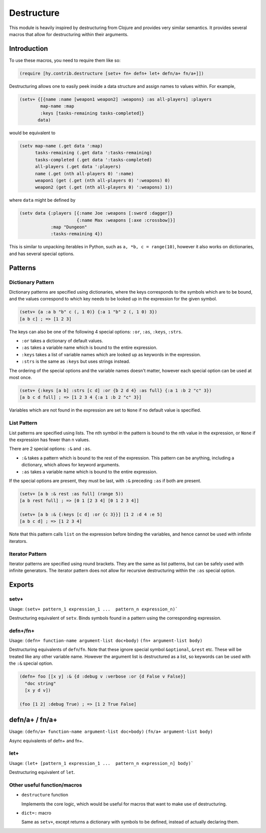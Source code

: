 ===========
Destructure
===========

This module is heavily inspired by destructuring from Clojure and provides very similar semantics. It provides several macros that allow for destructuring within their arguments.

Introduction
============

To use these macros, you need to require them like so:

.. code-block:: hy

    (require [hy.contrib.destructure [setv+ fn+ defn+ let+ defn/a+ fn/a+]])

Destructuring allows one to easily peek inside a data structure and assign names to values within. For example,

.. code-block:: hy

    (setv+ {[{name :name [weapon1 weapon2] :weapons} :as all-players] :players
            map-name :map
            :keys [tasks-remaining tasks-completed]}
           data)

would be equivalent to

.. code-block:: hy

    (setv map-name (.get data ':map)
          tasks-remaining (.get data ':tasks-remaining)
          tasks-completed (.get data ':tasks-completed)
          all-players (.get data ':players)
          name (.get (nth all-players 0) ':name)
          weapon1 (get (.get (nth all-players 0) ':weapons) 0)
          weapon2 (get (.get (nth all-players 0) ':weapons) 1))

where ``data`` might be defined by

.. code-block:: hy

    (setv data {:players [{:name Joe :weapons [:sword :dagger]}
                          {:name Max :weapons [:axe :crossbow]}]
                :map "Dungeon"
                :tasks-remaining 4})

This is similar to unpacking iterables in Python, such as ``a, *b, c = range(10)``, however it also works on dictionaries, and has several special options.

Patterns
========

Dictionary Pattern
------------------

Dictionary patterns are specified using dictionaries, where the keys corresponds to the symbols which are to be bound, and the values correspond to which key needs to be looked up in the expression for the given symbol.

.. code-block:: hy

    (setv+ {a :a b "b" c (, 1 0)} {:a 1 "b" 2 (, 1 0) 3})
    [a b c] ; => [1 2 3]

The keys can also be one of the following 4 special options: ``:or``, ``:as``, ``:keys``, ``:strs``.

- ``:or`` takes a dictionary of default values.
- ``:as`` takes a variable name which is bound to the entire expression.
- ``:keys`` takes a list of variable names which are looked up as keywords in the expression.
- ``:strs`` is the same as ``:keys`` but uses strings instead.

The ordering of the special options and the variable names doesn't matter, however each special option can be used at most once.

.. code-block:: hy

    (setv+ {:keys [a b] :strs [c d] :or {b 2 d 4} :as full} {:a 1 :b 2 "c" 3})
    [a b c d full] ; => [1 2 3 4 {:a 1 :b 2 "c" 3}]

Variables which are not found in the expression are set to ``None`` if no default value is specified.

List Pattern
------------

List patterns are specified using lists. The nth symbol in the pattern is bound to the nth value in the expression, or ``None`` if the expression has fewer than n values.

There are 2 special options: ``:&`` and ``:as``.

- ``:&`` takes a pattern which is bound to the rest of the expression. This pattern can be anything, including a dictionary, which allows for keyword arguments.
- ``:as`` takes a variable name which is bound to the entire expression.

If the special options are present, they must be last, with ``:&`` preceding ``:as`` if both are present.

.. code-block:: hy

    (setv+ [a b :& rest :as full] (range 5))
    [a b rest full] ; => [0 1 [2 3 4] [0 1 2 3 4]]

    (setv+ [a b :& {:keys [c d] :or {c 3}}] [1 2 :d 4 :e 5]
    [a b c d] ; => [1 2 3 4]

Note that this pattern calls ``list`` on the expression before binding the variables, and hence cannot be used with infinite iterators.

Iterator Pattern
----------------

Iterator patterns are specified using round brackets. They are the same as list patterns, but can be safely used with infinite generators. The iterator pattern does not allow for recursive destructuring within the ``:as`` special option.

Exports
=======

setv+
-----

Usage: ``(setv+ pattern_1 expression_1 ...  pattern_n expression_n)```


Destructuring equivalent of ``setv``. Binds symbols found in a pattern using the corresponding expression.

defn+/fn+
---------

Usage:
``(defn+ function-name argument-list doc+body)``
``(fn+ argument-list body)``

Destructuring equivalents of ``defn``/``fn``. Note that these ignore special symbol ``&optional``, ``&rest`` etc. These will be treated like any other variable name. However the argument list is destructured as a list, so keywords can be used with the ``:&`` special option.

.. code-block:: hy

    (defn+ foo [[x y] :& {d :debug v :verbose :or {d False v False}]
      "doc string"
      [x y d v])

    (foo [1 2] :debug True) ; => [1 2 True False]

defn/a+ / fn/a+
===============

Usage:
``(defn/a+ function-name argument-list doc+body)``
``(fn/a+ argument-list body)``

Async equivalents of defn+ and fn+.

let+
----

Usage: ``(let+ [pattern_1 expression_1 ...  pattern_n expression_n] body)```

Destructuring equivalent of ``let``.

Other useful function/macros
----------------------------

- ``destructure`` function

  Implements the core logic, which would be useful for macros that want to make use of destructuring.

- ``dict=:`` macro

  Same as ``setv+``, except returns a dictionary with symbols to be defined, instead of actually declaring them.

